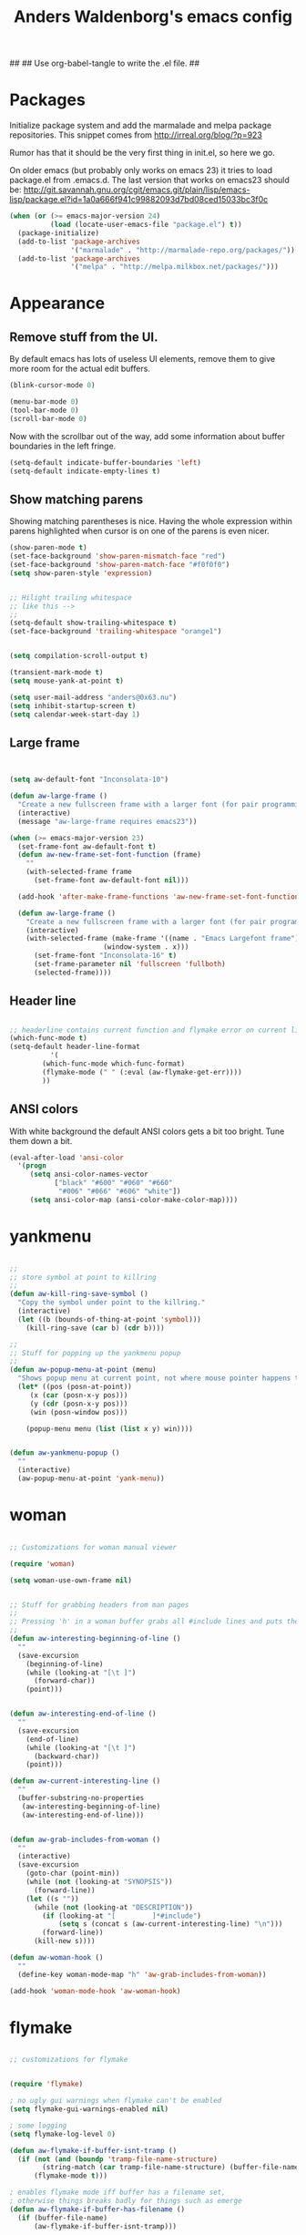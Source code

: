 ##
## Use org-babel-tangle to write the .el file.
##

#+TITLE: Anders Waldenborg's emacs config


#+BEGIN_SRC emacs-lisp :tangle ~/.emacs.d/init.el :exports none
;; THIS FILE IS TANGLED FROM AN ORG FILE! DO NOT EDIT!
#+END_SRC

* Packages

Initialize package system and add the marmalade and melpa package
repositories. This snippet comes from http://irreal.org/blog/?p=923

Rumor has that it should be the very first thing in init.el, so here
we go.

On older emacs (but probably only works on emacs 23) it tries to load
package.el from .emacs.d. The last version that works on emacs23
should be:
http://git.savannah.gnu.org/cgit/emacs.git/plain/lisp/emacs-lisp/package.el?id=1a0a666f941c99882093d7bd08ced15033bc3f0c

#+BEGIN_SRC emacs-lisp :tangle ~/.emacs.d/init.el
  (when (or (>= emacs-major-version 24)
            (load (locate-user-emacs-file "package.el") t))
    (package-initialize)
    (add-to-list 'package-archives
                 '("marmalade" . "http://marmalade-repo.org/packages/"))
    (add-to-list 'package-archives
                 '("melpa" . "http://melpa.milkbox.net/packages/")))
#+END_SRC

* Appearance

** Remove stuff from the UI.

By default emacs has lots of useless UI elements, remove them to give
more room for the actual edit buffers.

#+BEGIN_SRC emacs-lisp :tangle ~/.emacs.d/init.el
(blink-cursor-mode 0)

(menu-bar-mode 0)
(tool-bar-mode 0)
(scroll-bar-mode 0)
#+END_SRC

Now with the scrollbar out of the way, add some information about
buffer boundaries in the left fringe.

#+BEGIN_SRC emacs-lisp :tangle ~/.emacs.d/init.el
(setq-default indicate-buffer-boundaries 'left)
(setq-default indicate-empty-lines t)
#+END_SRC

** Show matching parens

Showing matching parentheses is nice. Having the whole expression
within parens highlighted when cursor is on one of the parens is even
nicer.

#+BEGIN_SRC emacs-lisp :tangle ~/.emacs.d/init.el
(show-paren-mode t)
(set-face-background 'show-paren-mismatch-face "red")
(set-face-background 'show-paren-match-face "#f0f0f0")
(setq show-paren-style 'expression)
#+END_SRC


#+BEGIN_SRC emacs-lisp :tangle ~/.emacs.d/init.el

;; Hilight trailing whitespace
;; like this -->   
;;
(setq-default show-trailing-whitespace t)
(set-face-background 'trailing-whitespace "orange1")

#+END_SRC

#+BEGIN_SRC emacs-lisp :tangle ~/.emacs.d/init.el

(setq compilation-scroll-output t)

(transient-mark-mode t)
(setq mouse-yank-at-point t)

(setq user-mail-address "anders@0x63.nu")
(setq inhibit-startup-screen t)
(setq calendar-week-start-day 1)

#+END_SRC

** Large frame

#+BEGIN_SRC emacs-lisp :tangle ~/.emacs.d/init.el


(setq aw-default-font "Inconsolata-10")

(defun aw-large-frame ()
  "Create a new fullscreen frame with a larger font (for pair programming/review)"
  (interactive)
  (message "aw-large-frame requires emacs23"))

(when (>= emacs-major-version 23)
  (set-frame-font aw-default-font t)
  (defun aw-new-frame-set-font-function (frame)
    ""
    (with-selected-frame frame
      (set-frame-font aw-default-font nil)))

  (add-hook 'after-make-frame-functions 'aw-new-frame-set-font-function)

  (defun aw-large-frame ()
    "Create a new fullscreen frame with a larger font (for pair programming/review)"
    (interactive)
    (with-selected-frame (make-frame '((name . "Emacs Largefont frame")
				       (window-system . x)))
      (set-frame-font "Inconsolata-16" t)
      (set-frame-parameter nil 'fullscreen 'fullboth)
      (selected-frame))))

#+END_SRC

** Header line

#+BEGIN_SRC emacs-lisp :tangle ~/.emacs.d/init.el

;; headerline contains current function and flymake error on current line
(which-func-mode t)
(setq-default header-line-format
	      '(
		(which-func-mode which-func-format)
		(flymake-mode (" " (:eval (aw-flymake-get-err))))
		))

#+END_SRC

** ANSI colors

With white background the default ANSI colors gets a bit too
bright. Tune them down a bit.

#+BEGIN_SRC emacs-lisp :tangle ~/.emacs.d/init.el
(eval-after-load 'ansi-color
  '(progn
     (setq ansi-color-names-vector
           ["black" "#600" "#060" "#660"
            "#006" "#066" "#606" "white"])
     (setq ansi-color-map (ansi-color-make-color-map))))
#+END_SRC


* yankmenu
#+BEGIN_SRC emacs-lisp :tangle ~/.emacs.d/init.el

;;
;; store symbol at point to killring
;;
(defun aw-kill-ring-save-symbol ()
  "Copy the symbol under point to the killring."
  (interactive)
  (let ((b (bounds-of-thing-at-point 'symbol)))
    (kill-ring-save (car b) (cdr b))))

;;
;; Stuff for popping up the yankmenu popup
;;
(defun aw-popup-menu-at-point (menu)
  "Shows popup menu at current point, not where mouse pointer happens to be"
  (let* ((pos (posn-at-point))
	 (x (car (posn-x-y pos)))
	 (y (cdr (posn-x-y pos)))
	 (win (posn-window pos)))
    
    (popup-menu menu (list (list x y) win))))


(defun aw-yankmenu-popup ()
  ""
  (interactive)
  (aw-popup-menu-at-point 'yank-menu))

#+END_SRC

* woman
#+BEGIN_SRC emacs-lisp :tangle ~/.emacs.d/init.el
  
  ;; Customizations for woman manual viewer
  
  (require 'woman)
  
  (setq woman-use-own-frame nil)
  
  
  ;; Stuff for grabbing headers from man pages
  ;;
  ;; Pressing 'h' in a woman buffer grabs all #include lines and puts them in the kill ring
  ;;
  (defun aw-interesting-beginning-of-line ()
    ""
    (save-excursion
      (beginning-of-line)
      (while (looking-at "[\t ]")
        (forward-char))
      (point)))
  
  
  (defun aw-interesting-end-of-line ()
    ""
    (save-excursion
      (end-of-line)
      (while (looking-at "[\t ]")
        (backward-char))
      (point)))
  
  (defun aw-current-interesting-line ()
    ""
    (buffer-substring-no-properties
     (aw-interesting-beginning-of-line)
     (aw-interesting-end-of-line)))
  
  
  (defun aw-grab-includes-from-woman ()
    ""
    (interactive)
    (save-excursion
      (goto-char (point-min))
      (while (not (looking-at "SYNOPSIS"))
        (forward-line))
      (let ((s ""))
        (while (not (looking-at "DESCRIPTION"))
          (if (looking-at "[         ]*#include")
              (setq s (concat s (aw-current-interesting-line) "\n")))
          (forward-line))
        (kill-new s))))
  
  (defun aw-woman-hook ()
    ""
    (define-key woman-mode-map "h" 'aw-grab-includes-from-woman))
  
  (add-hook 'woman-mode-hook 'aw-woman-hook)
  
#+END_SRC

* flymake
#+BEGIN_SRC emacs-lisp :tangle ~/.emacs.d/init.el

;; customizations for flymake


(require 'flymake)

; no ugly gui warnings when flymake can't be enabled
(setq flymake-gui-warnings-enabled nil)

; some logging
(setq flymake-log-level 0)

(defun aw-flymake-if-buffer-isnt-tramp ()
  (if (not (and (boundp 'tramp-file-name-structure)
		(string-match (car tramp-file-name-structure) (buffer-file-name))))
      (flymake-mode t)))

; enables flymake mode iff buffer has a filename set,
; otherwise things breaks badly for things such as emerge
(defun aw-flymake-if-buffer-has-filename ()
  (if (buffer-file-name)
      (aw-flymake-if-buffer-isnt-tramp)))

(defun aw-flymake-get-err ()
  "Gets first error message for current line"
  (let ((fm-err (car (flymake-find-err-info flymake-err-info (flymake-current-line-no)))))
    (if fm-err
	(flymake-ler-text (nth 0 fm-err)))))

(defun aw-flymake-display-err ()
  (interactive)
  (let ((err (aw-flymake-get-err)))
    (message (format "FLYMAKE: %s" err))))

(defmacro aw-flymake-add-simple (ptrn cmd)
  `(add-to-list 'flymake-allowed-file-name-masks
		(list ,ptrn
		      (lambda ()
			(let* ((temp-file (flymake-init-create-temp-buffer-copy
					   'flymake-create-temp-inplace))
			       (local-file (file-relative-name 
					    temp-file
					    (file-name-directory buffer-file-name))))
			  (list ,cmd (list local-file)))))))



; enable flymake on c
;(add-hook 'c-mode-hook 'aw-flymake-if-buffer-has-filename t)
; enable flymake on py
;(add-hook 'python-mode-hook 'aw-flymake-if-buffer-has-filename t)

; Or lets do a global enable global enable
(add-hook 'find-file-hook 'aw-flymake-if-buffer-has-filename)

#+END_SRC

* key-bindings

I've never understood the default goto-line keybinding, so I've put
goto-line directly on M-g.

#+BEGIN_SRC emacs-lisp :tangle ~/.emacs.d/init.el
(global-set-key "\M-g" 'goto-line)
#+END_SRC


The M-s prefix has several search things by default. Lets add a second
level prefix "M-s t" as a prefix for tags stuff:

#+BEGIN_SRC emacs-lisp :tangle ~/.emacs.d/init.el
(global-set-key "\M-sts" 'tags-search)
(global-set-key "\M-stf" 'aw-ido-find-tag)
(global-set-key "\M-stv" 'visit-tags-file)
(global-set-key "\M-st%" 'tags-query-replace)
(global-set-key "\M-stn" 'tags-loop-continue)
#+END_SRC

...and while we are at it, replace the default M-. with the ido enhanced variant:

#+BEGIN_SRC emacs-lisp :tangle ~/.emacs.d/init.el
(global-set-key "\M-." 'aw-ido-find-tag)
#+END_SRC



#+BEGIN_SRC emacs-lisp :tangle ~/.emacs.d/init.el


; Adapted from andre, who probably borrowed it from someone else.
(defun cut-or-kill ()
  "If the mark is active - kill region, otherwise backward-kill-word"
  (interactive)
  (if mark-active
      (kill-region (point) (mark))
    (backward-kill-word 1)))

(global-set-key "\C-w" 'cut-or-kill)

#+END_SRC


Default "C-h a" binding is apropos-command, which is useless. I
mostly use apropos when coding elisp and want full apropos

#+BEGIN_SRC emacs-lisp :tangle ~/.emacs.d/init.el
(define-key help-map "a" 'apropos)
#+END_SRC


describe-text-properties is sometimes useful when developing
elisp, and it is some kind of help, so stick it under C-h

#+BEGIN_SRC emacs-lisp :tangle ~/.emacs.d/init.el
(define-key help-map "x" 'describe-text-properties)
#+END_SRC



#+BEGIN_SRC emacs-lisp :tangle ~/.emacs.d/init.el
; C-x 5 l => create new "large" frame. A fullscreen frame with larger
;            font is nice for pair-programming/review.
(define-key ctl-x-5-map "l" 'aw-large-frame)
#+END_SRC


** C-c /letter/

C-c /letter/ bindings are free for users to define.
This is how I define them.


#+BEGIN_SRC emacs-lisp :tangle ~/.emacs.d/init.el

; "C-c w" => Add symbol under cursor to kill ring. When programming I
;            often write a call to a new function that I need to write
;            before writing the actual function, and use this to get
;            the name into the key ring for easy paste when writing
;            the actual function.
(global-set-key "\C-cw" 'aw-kill-ring-save-symbol)
(global-set-key "\C-cy" 'aw-yankmenu-popup)
(global-set-key "\C-cn" 'flymake-goto-next-error)
(global-set-key "\C-cd" 'dictionary-search)

(global-set-key "\C-cg" 'aw-ido-imenu-goto)

; The orgtbl is really nice, make it easy to enable it on demand
(global-set-key "\C-ct" 'orgtbl-mode)

; I use untabify often enough to warrant it on a key, and lets use my
; variant that untabifies up to end of line if there is no region.
(defun aw-untabify-region-or-to-eol ()
  (interactive)
  (if mark-active
      (untabify (region-beginning) (region-end))
    (untabify (point) (point-at-eol))))
(global-set-key "\C-cu" 'aw-untabify-region-or-to-eol)


(defun aw-ensure-python-buffer-visible ()
  (interactive)
  (if python-buffer
      (switch-to-buffer-other-window python-buffer t)
    (message "No python buffer available")))

(defun aw-ensure-interesting-buffer-visible ()
  (interactive)
  (if (derived-mode-p 'python-mode)
      (aw-ensure-python-buffer-visible)
    (message "Don't know about interesting buffers for this mode")))

(global-set-key "\C-ci" 'aw-ensure-interesting-buffer-visible)


#+END_SRC

* c-mode

#+BEGIN_SRC emacs-lisp :tangle ~/.emacs.d/init.el

(defun aw-str-isprefixp (str prefix)
  ""
  (let ((plen (length prefix)))
    (and (>= (length str) plen)
	 (string-equal prefix (substring str 0 plen)))))

(defun aw-as-autostyles ()
  ""
  (let (res)
    (dolist (stylename (mapcar 'car c-style-alist) res)
      (if (aw-str-isprefixp stylename "auto-")
	  (setq res (cons (substring stylename 5) res))))))

(defun aw-list-str-match (lst x)
  "Return first matching entry in list of patterns"
  (if lst
      (if (string-match (car lst) x)
	  (car lst)
	(aw-list-str-match (cdr lst) x))))

(defun aw-as-find-match (matches p)
  ""
  (if p
      (or
       (aw-list-str-match matches (car p))
       (aw-as-find-match matches (cdr p)))))

(defun aw-as-hook ()
  ""
  (when (buffer-file-name)
    (message (format "Looking for style for %s" (buffer-file-name)))
    (let ((x (aw-as-find-match (aw-as-autostyles) (split-string (buffer-file-name)))))
      (when x
	(message "Using C style %s" x)
	(c-set-style (concat "auto-" x))))))



; This is based on the trick described here: http://www.emacswiki.org/emacs/SmartTabs
; but instead of macros-generating-advices it uses the indent-line-function variable
(defun aw-c-smarttab-indent-line-function ()
  (cond
   (indent-tabs-mode
    (let ((c-basic-offset fill-column)
	  (tab-width fill-column))
      (c-indent-line)))
   (t (c-indent-line))))

;
(c-add-style "aw-base"
	     '("linux"
	       (tab-width . 4)
	       (c-basic-offset . 4)
	       (c-offsets-alist . ((case-label . +)))
	       (indent-line-function . aw-c-smarttab-indent-line-function)
	       ))



;;

(c-add-style "auto-packetlogic2*"
	     '("aw-base"))

; use a strange offset to catch indentation errors.
(c-add-style "auto-xmms2*"
	     '("aw-base"
	       (tab-width . 5)
	       (c-basic-offset . 5)))

(c-add-style "auto-kernel*"
	     '("linux"))

(c-add-style "auto-/*"
	     '("aw-base"))

(add-hook 'c-mode-hook 'aw-as-hook)

; enable flyspell in C sources.
(add-hook 'c-mode-hook 'flyspell-prog-mode t)


#+END_SRC

* flyspell

Make flyspell use wave underlines in emacs 24.3+.

#+BEGIN_SRC emacs-lisp :tangle ~/.emacs.d/init.el
(eval-after-load 'flyspell
  '(when (or (> emacs-major-version 24)
            (and (= emacs-major-version 24) (>= emacs-minor-version 3)))
    (set-face-attribute 'flyspell-incorrect nil
                        :inherit nil
                        :underline '(:color "#cc0000" :style wave))
    (set-face-attribute 'flyspell-duplicate nil
                        :inherit nil
                        :underline '(:color "#00cc00" :style wave))))
#+END_SRC

* shell script mode

Basic setup for indentation in buffers editing shell scripts. Notice
sh-indent-comment to allow indentation of comment (only) lines.

#+BEGIN_SRC emacs-lisp :tangle ~/.emacs.d/init.el
(defun aw-setup-sh-mode ()
  (setq tab-width 8)
  (setq sh-indentation 8)
  (setq sh-basic-offset 8)
  (setq sh-indent-comment t))

(add-hook 'sh-mode-hook 'aw-setup-sh-mode)

#+END_SRC

* uniquify

#+BEGIN_SRC emacs-lisp :tangle ~/.emacs.d/init.el

(require 'uniquify)

; server/src/foo.c client/src/foo.c
; =>
; foo.c<server>    foo.c<client>
(setq uniquify-buffer-name-style 'post-forward-angle-brackets)
(setq uniquify-strip-common-suffix t)

; Rename buffers on close.
(setq uniquify-after-kill-buffer-p t)


; Don't try to be clever on *buffers*
(setq uniquify-ignore-buffers-re "^\\*")

#+END_SRC

* python

#+BEGIN_SRC emacs-lisp :tangle ~/.emacs.d/init.el

(add-hook 'python-mode-hook 'flyspell-prog-mode t)

; waf's wscript files are python
(add-to-list 'auto-mode-alist '("wscript" . python-mode))

; Add align rules for python dicts.
; e.g allow using "C-u M-x align" to get pretty things like:
; mydict = {
;     a:        10,
;     bbbbbb:   20,
;     ccc:      30,
; }
(require 'align)
(add-to-list 'align-rules-list '(python-dict
				 (regexp . ":\\(\\s-*\\)[^#\t\n ]")
				 (modes . '(python-mode))))



; some debian startup file adds pylint-python-hook that is broken on my system
(remove-hook 'python-mode-hook 'pylint-python-hook)


;; use pyflakes to check .py files.
(aw-flymake-add-simple "\\.py\\'" "pyflakes")
;; and pyrexc to check .pyx files.
(aw-flymake-add-simple "\\.pyx\\'" "pyrexc")



(defun aw-py-docstr-p ()
  (let* ((ppss (syntax-ppss))
	 (strbeg (nth 8 ppss)))
    (when strbeg
      (save-excursion
	(goto-char strbeg)
	(looking-at "\"\"\"")))))


(defun aw-py-docstr-indent-previous-paragraph-indent-amout (start default)
  (catch 'done
    (while (looking-at "^[[:blank:]]*$")
      (if (> (point) start)
	  (throw 'done default))
      (forward-line -1))
    (while (not (looking-at "^[[:blank:]]*$"))
      (if (> (point) start)
	  (throw 'done default))
      (forward-line -1))
    (forward-line 1)
    (throw 'done (current-indentation))))

(defun aw-py-docstr-indent-amount ()
  (save-excursion
    (let* ((T (save-excursion
		(goto-char (nth 8 (syntax-ppss)))
		(cons (point) (current-column))))
	   (start (car T))
	   (indent (cdr T)))
      (forward-line 0)
      (if (looking-at "^[[:blank:]]*@.+: *")
	  indent
	(forward-line -1)
	(cond
	 ;; first line - use same indent as multiline string itself
	 ((< (point) start) indent)

	 ;; epydoc field - indent up to colon
	 ((looking-at "^[[:blank:]]*@.+: *")
	  (save-excursion
	    (goto-char (match-end 0))
	    (current-column)))

	 ;; blank line - find previous nonblank
	 ((looking-at "^[[:blank:]]*$")
	  (aw-py-docstr-indent-previous-paragraph-indent-amout start indent))

	 ;; default - same as previous line
	 (t (current-indentation)))))))


(defun aw-py-docstr-indent-line-function ()
  (if (not (aw-py-docstr-p))
      (python-indent-line)
    (indent-line-to (aw-py-docstr-indent-amount))))

(defun aw-py-docstr-fill-paragraph (&optional justify region)
  ""
  (interactive)
  (let ((paragraph-separate "[ \t\\f]*\\(@.*\\|\"\"\"[ \t\\f]*\\)?$")
	(paragraph-start "[ \t\\f]*\\(@.*\\|\"\"\"[ \t\\f]*\\)?$"))
    (python-fill-paragraph)))


(add-hook 'python-mode-hook
	  (lambda ()
	    ;; I hope we can trust that these already are local...
	    (setq indent-line-function 'aw-py-docstr-indent-line-function)
	    (setq fill-paragraph-function 'aw-py-docstr-fill-paragraph))
	  t)




#+END_SRC

* ido

ido is really nice for finding files and buffer switching



Don't keep state between emacs invocations
(needs to be set before enabling ido-mode)

#+BEGIN_SRC emacs-lisp :tangle ~/.emacs.d/init.el

(setq ido-save-directory-list-file nil)

#+END_SRC

Load and enable ido

#+BEGIN_SRC emacs-lisp :tangle ~/.emacs.d/init.el

(require 'ido)
(ido-mode t)

#+END_SRC

Make sure .pyx/.y/.l files comes before their C file friends.

#+BEGIN_SRC emacs-lisp :tangle ~/.emacs.d/init.el

(setq ido-file-extensions-order '(".pyx" ".y" ".l" t))

#+END_SRC

Default is raise-frame, which most of the time is useless.

#+BEGIN_SRC emacs-lisp :tangle ~/.emacs.d/init.el

(setq ido-default-buffer-method 'selected-window)

#+END_SRC


#+BEGIN_SRC emacs-lisp :tangle ~/.emacs.d/init.el

(defun aw-ido-completing-read-with-default (prompt entries predicate)
  (let* ((maybedft (find-tag-default))
	 (compl (all-completions "" entries predicate))
	 (dft (assoc-string maybedft compl)))
    (ido-completing-read
	    prompt
	    compl
	    nil
	    t
	    nil
	    nil
	    dft)))

#+END_SRC

#+BEGIN_SRC emacs-lisp :tangle ~/.emacs.d/init.el

(defun aw-ido-find-tag ()
  (interactive)
  (find-tag (aw-ido-completing-read-with-default "Tag: " (tags-lazy-completion-table) nil)))

#+END_SRC



#+BEGIN_SRC emacs-lisp :tangle ~/.emacs.d/init.el

;; There are entries with negative indices (to force rescan), remove them.
(defun aw-imenu-entry-valid-p (x)
  (if (number-or-marker-p (cdr x))
      (< 0 (cdr x))
    t))

(defun aw-ido-imenu-goto ()
  (interactive)
  (let ((imenu-auto-rescan t))
    (imenu (aw-ido-completing-read-with-default "Index item: " (imenu--make-index-alist) 'aw-imenu-entry-valid-p))))

#+END_SRC

#+BEGIN_SRC emacs-lisp :tangle ~/.emacs.d/init.el

(defun aw-ido-ucs-insert ()
  (interactive)
  (ucs-insert (cdr (assoc-string (ido-completing-read "Insert: "
                                                      (all-completions "" (ucs-names))
                                                      nil
                                                      t)
                                 (ucs-names)))))

#+END_SRC

* git

** git rebase -i todo mode.

Here is a simple major mode for the todo files created by "git rebase
-i". It allows changing the action with SPC and showing the diff with
RET.

#+BEGIN_SRC emacs-lisp :tangle ~/.emacs.d/init.el
(defun aw-git-rebase-todo-change-action ()
  ""
  (interactive)
  (save-excursion
    (beginning-of-line)
    (cond
     ((looking-at "pick ") (replace-match "reword "))
     ((looking-at "reword ") (replace-match "squash "))
     ((looking-at "squash ") (replace-match "edit "))
     ((looking-at "edit ") (replace-match "fixup "))
     ((looking-at "fixup ") (replace-match "pick ")))))

(defun aw-git-rebase-get-sha ()
  ""
  (interactive)
  (save-excursion
    (beginning-of-line)
    (forward-word)
    (forward-word)
    (current-word)))


(defun aw-git-rebase-show ()
  (interactive)
  (let ((sha (aw-git-rebase-get-sha)))
    (with-current-buffer (get-buffer-create "*git-rebase-todo diff*")
      (display-buffer (current-buffer) t)
      (let ((inhibit-read-only t))
        (erase-buffer)
        (call-process "git" nil (current-buffer) t "show" sha)
        (diff-mode))
      (setq buffer-read-only t))))

(defun aw-git-rebase-todo-mode-setup ()
  (setq truncate-lines t)
  (setq aw-git-rebase-todo-mode-keymap (make-sparse-keymap))
  (define-key aw-git-rebase-todo-mode-keymap " " 'aw-git-rebase-todo-change-action)
  (define-key aw-git-rebase-todo-mode-keymap (kbd "RET") 'aw-git-rebase-show)
  (use-local-map aw-git-rebase-todo-mode-keymap))

(define-generic-mode aw-git-rebase-todo-mode
  '("#")                                     ; comments
  '("pick" "reword" "squash" "edit" "fixup") ; keywords
  nil                                        ; fontlock words
  '(".*/git-rebase-todo")                    ; mode-alist
  '(aw-git-rebase-todo-mode-setup)           ; function list
  "git rebase -i todo list mode")	     ; docstring

#+END_SRC


** Fast import

#+BEGIN_SRC emacs-lisp :tangle ~/.emacs.d/init.el
(defun aw-git-fast-import--insert-one-file (filalist)
  (let ((f (car filalist))
	(rest (cdr filalist)))
    (let ((path (car f))
	  (data (cdr f)))
      (insert "M 100644 inline " path "\n")
      (if (bufferp data)
	  (insert "data " (number-to-string (buffer-size data)) "\n"
		  (with-current-buffer data
		    (buffer-string)) "\n")
	(insert "data " (number-to-string (length data)) "\n" data "\n")))
    (when rest
      (aw-git-fast-import--insert-one-file rest))))

(defun aw-git-fast-import (branch initial commitmsg filalist)
  "Create one commit on specified branch containing specified files"
  (with-temp-buffer
    (insert "commit " branch "\n")
    (insert "committer " user-full-name " <" user-mail-address "> now\n")
    (insert "data " (number-to-string (length commitmsg)) "\n" commitmsg "\n")
    (unless initial
      (insert "from " branch "^0\n"))
    (insert "deleteall\n")
    (aw-git-fast-import--insert-one-file filalist)
    (insert "done\n")
    (shell-command-on-region (point-min) (point-max) "git fast-import --quiet --date-format=now --done")))

#+END_SRC

* org

#+BEGIN_SRC emacs-lisp :tangle ~/.emacs.d/init.el
(add-to-list 'auto-mode-alist '("\\.org\\'" . org-mode))
(add-hook 'org-mode-hook 'flyspell-prog-mode t)
#+END_SRC



#+BEGIN_SRC emacs-lisp :tangle ~/.emacs.d/init.el
(setq org-src-preserve-indentation t)

; maybe it is org-edit-src-content-indentation that I'm looking for

#+END_SRC

Enable evaluation with C-c C-c of python and sh in org-babel blocks
too (in addition to the default elisp).

#+BEGIN_SRC emacs-lisp :tangle ~/.emacs.d/init.el
(setq
 org-babel-load-languages
 '((sh . t)
   (python . t)
   (emacs-lisp . t)))
#+END_SRC

** Auto byte compile after tangling to .el file

#+BEGIN_SRC emacs-lisp :tangle ~/.emacs.d/init.el
  (defun aw-el-byte-compile-post-tangle ()
    (let ((fn (buffer-file-name)))
      (when (and fn (string-match-p "\\.el$" fn))
        (byte-compile-file fn))))
  
  (add-hook 'org-babel-post-tangle-hook 'aw-el-byte-compile-post-tangle)
  
#+END_SRC

** Use the heading-path as CUSTOM_ID for export.

This makes anchor links be based on the heading names instead of
numbers. Which makes them fragile in a different way :)

aw-org-set-custom-id-everywhere can also be run interactivly to
actually set CUSTOM_ID in current buffer (as opposed to the temporary
buffer used for export).

#+BEGIN_SRC emacs-lisp :tangle ~/.emacs.d/init.el
  (defun aw-org-safe-path-one-safelify (a)
    (replace-regexp-in-string "[^a-zA-Z0-9]" "." (org-no-properties a)))
  (defun aw-org-safe-path ()
    (let ((l (reverse (cons (org-get-heading) (reverse (org-get-outline-path))))))
      (concat (mapconcat 'aw-org-safe-path-one-safelify l "-"))))
  (defun aw-org-set-custom-id ()
    (org-set-property "CUSTOM_ID" (aw-org-safe-path)))
  
  (defun aw-org-set-custom-id-everywhere ()
    (interactive)
    (save-excursion
      (goto-char (point-min))
      (while (not (eobp))
        (outline-next-heading)
        (unless (org-entry-get (point) "CUSTOM_ID")
          (aw-org-set-custom-id)))))
  
  (add-hook 'org-export-preprocess-hook 'aw-org-set-custom-id-everywhere)
  
#+END_SRC

** init.el in org git export

aw-org-tangle-and-export-to-git-branch creates a new commit on the export branch,
containing two files: the org-file exported to html, and the orgfile
tangled into el.


#+BEGIN_SRC emacs-lisp :tangle ~/.emacs.d/init.el
    (defun aw-find-tangle-dest-files ()
      (let ((blocks (org-babel-tangle-collect-blocks))
            res)
        (mapcar (lambda (a)
                  (mapcar (lambda (a)
                            (add-to-list 'res (cdr (assoc :tangle (nth 4 a)))))
                          (cdr a)))
                blocks)
        res))
    
    (defun aw-get-tangle-dest-files ()
      (mapcar (lambda (filepath)
                (cons (file-name-nondirectory filepath)
                      (with-temp-buffer
                        (insert-file-contents filepath)
                        (buffer-string))))
              (aw-find-tangle-dest-files)))
    
    (defun aw-org-tangle-and-export-to-git-branch (&optional allow-create)
      (interactive "P")
      (let ((dd default-directory)
            (tangle-dests (aw-get-tangle-dest-files)))
        (org-babel-tangle)
        (let ((html (org-export-as-html 3 nil 'string))
              (extra-files nil))
          (cd dd)
          (aw-git-fast-import "refs/heads/export" allow-create "export commit" `(("index.html" . ,html)
                                                                                 ,@tangle-dests)))))
#+END_SRC
* nxml

#+BEGIN_SRC emacs-lisp :tangle ~/.emacs.d/init.el
(defun aw-setup-nxml-mode ()
  (setq indent-tabs-mode nil)
  (setq nxml-child-indent 4))

(add-hook 'nxml-mode-hook 'aw-setup-nxml-mode)
#+END_SRC
